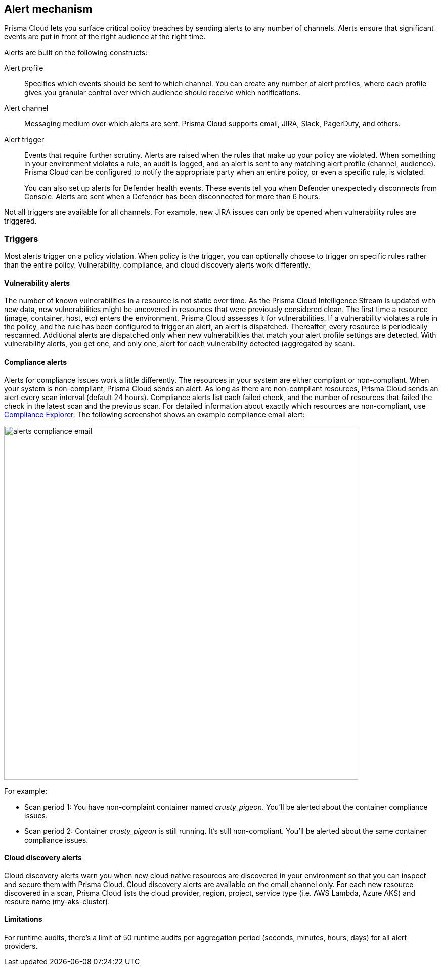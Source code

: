 == Alert mechanism

Prisma Cloud lets you surface critical policy breaches by sending alerts to any number of channels.
Alerts ensure that significant events are put in front of the right audience at the right time.

Alerts are built on the following constructs:

Alert profile::
Specifies which events should be sent to which channel.
You can create any number of alert profiles, where each profile gives you granular control over which audience should receive which notifications.

Alert channel::
Messaging medium over which alerts are sent.
Prisma Cloud supports email, JIRA, Slack, PagerDuty, and others.

Alert trigger:: 
Events that require further scrutiny.
Alerts are raised when the rules that make up your policy are violated.
When something in your environment violates a rule, an audit is logged, and an alert is sent to any matching alert profile (channel, audience).
Prisma Cloud can be configured to notify the appropriate party when an entire policy, or even a specific rule, is violated.
+
You can also set up alerts for Defender health events.
These events tell you when Defender unexpectedly disconnects from Console.
Alerts are sent when a Defender has been disconnected for more than 6 hours.

Not all triggers are available for all channels.
For example, new JIRA issues can only be opened when vulnerability rules are triggered.


=== Triggers

Most alerts trigger on a policy violation.
When policy is the trigger, you can optionally choose to trigger on specific rules rather than the entire policy.
Vulnerability, compliance, and cloud discovery alerts work differently.


==== Vulnerability alerts

The number of known vulnerabilities in a resource is not static over time.
As the Prisma Cloud Intelligence Stream is updated with new data, new vulnerabilities might be uncovered in resources that were previously considered clean.
The first time a resource (image, container, host, etc) enters the environment, Prisma Cloud assesses it for vulnerabilities.
If a vulnerability violates a rule in the policy, and the rule has been configured to trigger an alert, an alert is dispatched.
Thereafter, every resource is periodically rescanned.
Additional alerts are dispatched only when new vulnerabilities that match your alert profile settings are detected.
With vulnerability alerts, you get one, and only one, alert for each vulnerability detected (aggregated by scan).


==== Compliance alerts

Alerts for compliance issues work a little differently.
The resources in your system are either compliant or non-compliant.
When your system is non-compliant, Prisma Cloud sends an alert.
As long as there are non-compliant resources, Prisma Cloud sends an alert every scan interval (default 24 hours).
Compliance alerts list each failed check, and the number of resources that failed the check in the latest scan and the previous scan.
For detailed information about exactly which resources are non-compliant, use xref:../compliance/compliance_explorer.adoc#[Compliance Explorer].
The following screenshot shows an example compliance email alert:

image::alerts_compliance_email.png[width=700]

For example:

* Scan period 1: You have non-complaint container named _crusty_pigeon_.
You'll be alerted about the container compliance issues.

* Scan period 2: Container _crusty_pigeon_ is still running.
It's still non-compliant.
You'll be alerted about the same container compliance issues.


==== Cloud discovery alerts

Cloud discovery alerts warn you when new cloud native resources are discovered in your environment so that you can inspect and secure them with Prisma Cloud.
Cloud discovery alerts are available on the email channel only.
For each new resource discovered in a scan, Prisma Cloud lists the cloud provider, region, project, service type (i.e. AWS Lambda, Azure AKS) and resoure name (my-aks-cluster).


==== Limitations

For runtime audits, there's a limit of 50 runtime audits per aggregation period (seconds, minutes, hours, days) for all alert providers.

